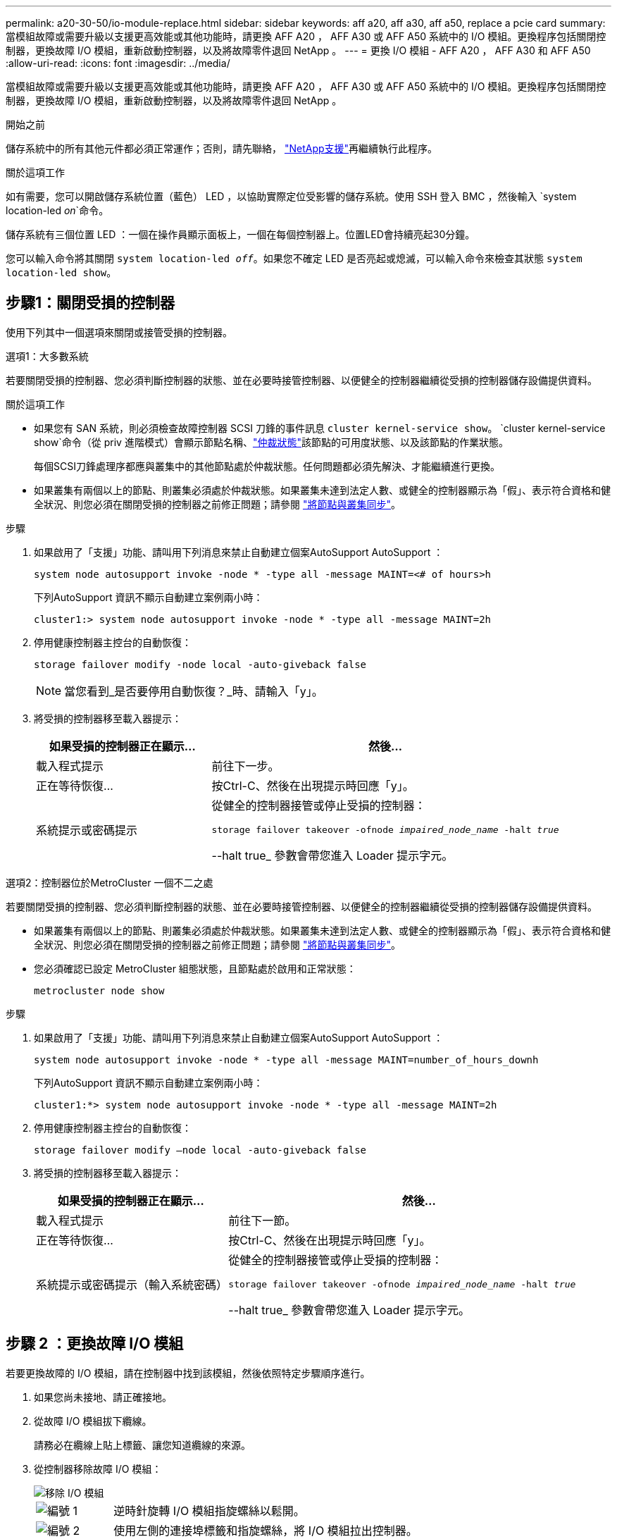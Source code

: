 ---
permalink: a20-30-50/io-module-replace.html 
sidebar: sidebar 
keywords: aff a20, aff a30, aff a50, replace a pcie card 
summary: 當模組故障或需要升級以支援更高效能或其他功能時，請更換 AFF A20 ， AFF A30 或 AFF A50 系統中的 I/O 模組。更換程序包括關閉控制器，更換故障 I/O 模組，重新啟動控制器，以及將故障零件退回 NetApp 。 
---
= 更換 I/O 模組 - AFF A20 ， AFF A30 和 AFF A50
:allow-uri-read: 
:icons: font
:imagesdir: ../media/


[role="lead"]
當模組故障或需要升級以支援更高效能或其他功能時，請更換 AFF A20 ， AFF A30 或 AFF A50 系統中的 I/O 模組。更換程序包括關閉控制器，更換故障 I/O 模組，重新啟動控制器，以及將故障零件退回 NetApp 。

.開始之前
儲存系統中的所有其他元件都必須正常運作；否則，請先聯絡， https://mysupport.netapp.com/site/global/dashboard["NetApp支援"]再繼續執行此程序。

.關於這項工作
如有需要，您可以開啟儲存系統位置（藍色） LED ，以協助實際定位受影響的儲存系統。使用 SSH 登入 BMC ，然後輸入 `system location-led _on_`命令。

儲存系統有三個位置 LED ：一個在操作員顯示面板上，一個在每個控制器上。位置LED會持續亮起30分鐘。

您可以輸入命令將其關閉 `system location-led _off_`。如果您不確定 LED 是否亮起或熄滅，可以輸入命令來檢查其狀態 `system location-led show`。



== 步驟1：關閉受損的控制器

使用下列其中一個選項來關閉或接管受損的控制器。

[role="tabbed-block"]
====
.選項1：大多數系統
--
若要關閉受損的控制器、您必須判斷控制器的狀態、並在必要時接管控制器、以便健全的控制器繼續從受損的控制器儲存設備提供資料。

.關於這項工作
* 如果您有 SAN 系統，則必須檢查故障控制器 SCSI 刀鋒的事件訊息  `cluster kernel-service show`。 `cluster kernel-service show`命令（從 priv 進階模式）會顯示節點名稱、link:https://docs.netapp.com/us-en/ontap/system-admin/display-nodes-cluster-task.html["仲裁狀態"]該節點的可用度狀態、以及該節點的作業狀態。
+
每個SCSI刀鋒處理序都應與叢集中的其他節點處於仲裁狀態。任何問題都必須先解決、才能繼續進行更換。

* 如果叢集有兩個以上的節點、則叢集必須處於仲裁狀態。如果叢集未達到法定人數、或健全的控制器顯示為「假」、表示符合資格和健全狀況、則您必須在關閉受損的控制器之前修正問題；請參閱 link:https://docs.netapp.com/us-en/ontap/system-admin/synchronize-node-cluster-task.html?q=Quorum["將節點與叢集同步"^]。


.步驟
. 如果啟用了「支援」功能、請叫用下列消息來禁止自動建立個案AutoSupport AutoSupport ：
+
`system node autosupport invoke -node * -type all -message MAINT=<# of hours>h`

+
下列AutoSupport 資訊不顯示自動建立案例兩小時：

+
`cluster1:> system node autosupport invoke -node * -type all -message MAINT=2h`

. 停用健康控制器主控台的自動恢復：
+
`storage failover modify -node local -auto-giveback false`

+

NOTE: 當您看到_是否要停用自動恢復？_時、請輸入「y」。

. 將受損的控制器移至載入器提示：
+
[cols="1,2"]
|===
| 如果受損的控制器正在顯示... | 然後... 


 a| 
載入程式提示
 a| 
前往下一步。



 a| 
正在等待恢復...
 a| 
按Ctrl-C、然後在出現提示時回應「y」。



 a| 
系統提示或密碼提示
 a| 
從健全的控制器接管或停止受損的控制器：

`storage failover takeover -ofnode _impaired_node_name_ -halt _true_`

--halt true_ 參數會帶您進入 Loader 提示字元。

|===


--
.選項2：控制器位於MetroCluster 一個不二之處
--
若要關閉受損的控制器、您必須判斷控制器的狀態、並在必要時接管控制器、以便健全的控制器繼續從受損的控制器儲存設備提供資料。

* 如果叢集有兩個以上的節點、則叢集必須處於仲裁狀態。如果叢集未達到法定人數、或健全的控制器顯示為「假」、表示符合資格和健全狀況、則您必須在關閉受損的控制器之前修正問題；請參閱 link:https://docs.netapp.com/us-en/ontap/system-admin/synchronize-node-cluster-task.html?q=Quorum["將節點與叢集同步"^]。
* 您必須確認已設定 MetroCluster 組態狀態，且節點處於啟用和正常狀態：
+
`metrocluster node show`



.步驟
. 如果啟用了「支援」功能、請叫用下列消息來禁止自動建立個案AutoSupport AutoSupport ：
+
`system node autosupport invoke -node * -type all -message MAINT=number_of_hours_downh`

+
下列AutoSupport 資訊不顯示自動建立案例兩小時：

+
`cluster1:*> system node autosupport invoke -node * -type all -message MAINT=2h`

. 停用健康控制器主控台的自動恢復：
+
`storage failover modify –node local -auto-giveback false`

. 將受損的控制器移至載入器提示：
+
[cols="1,2"]
|===
| 如果受損的控制器正在顯示... | 然後... 


 a| 
載入程式提示
 a| 
前往下一節。



 a| 
正在等待恢復...
 a| 
按Ctrl-C、然後在出現提示時回應「y」。



 a| 
系統提示或密碼提示（輸入系統密碼）
 a| 
從健全的控制器接管或停止受損的控制器：

`storage failover takeover -ofnode _impaired_node_name_ -halt _true_`

--halt true_ 參數會帶您進入 Loader 提示字元。

|===


--
====


== 步驟 2 ：更換故障 I/O 模組

若要更換故障的 I/O 模組，請在控制器中找到該模組，然後依照特定步驟順序進行。

. 如果您尚未接地、請正確接地。
. 從故障 I/O 模組拔下纜線。
+
請務必在纜線上貼上標籤、讓您知道纜線的來源。

. 從控制器移除故障 I/O 模組：
+
image::../media/drw_g_io_module_replace_ieops-1900.svg[移除 I/O 模組]

+
[cols="1,4"]
|===


 a| 
image::../media/icon_round_1.png[編號 1]
 a| 
逆時針旋轉 I/O 模組指旋螺絲以鬆開。



 a| 
image::../media/icon_round_2.png[編號 2]
 a| 
使用左側的連接埠標籤和指旋螺絲，將 I/O 模組拉出控制器。

|===
. 將替換 I/O 模組安裝至目標插槽：
+
.. 將I/O模組與插槽邊緣對齊。
.. 輕輕地將 I/O 模組完全推入插槽，確保將模組正確插入連接器。
+
您可以使用左側的標籤和指旋螺絲推入 I/O 模組。

.. 順時針旋轉指旋螺絲以旋緊。


. 連接 I/O 模組纜線。




== 步驟 3 ：重新啟動控制器

更換 I/O 模組之後，您必須重新啟動控制器。

.步驟
. 從載入程式提示重新啟動控制器：
+
`bye`

+

NOTE: 重新啟動功能受損的控制器時，也會重新初始化 I/O 模組和其他元件。

. 使節點恢復正常運作：
+
'容錯移轉還原-ofnode_disapped_node_name_'

. 從健全控制器的主控台還原自動恢復：
+
`storage failover modify -node local -auto-giveback _true_`

. 如果啟用 AutoSupport 、請還原自動建立案例：
+
`system node autosupport invoke -node * -type all -message MAINT=END`





== 步驟4：將故障零件歸還給NetApp

如套件隨附的RMA指示所述、將故障零件退回NetApp。如 https://mysupport.netapp.com/site/info/rma["零件退貨與更換"]需詳細資訊、請參閱頁面。
